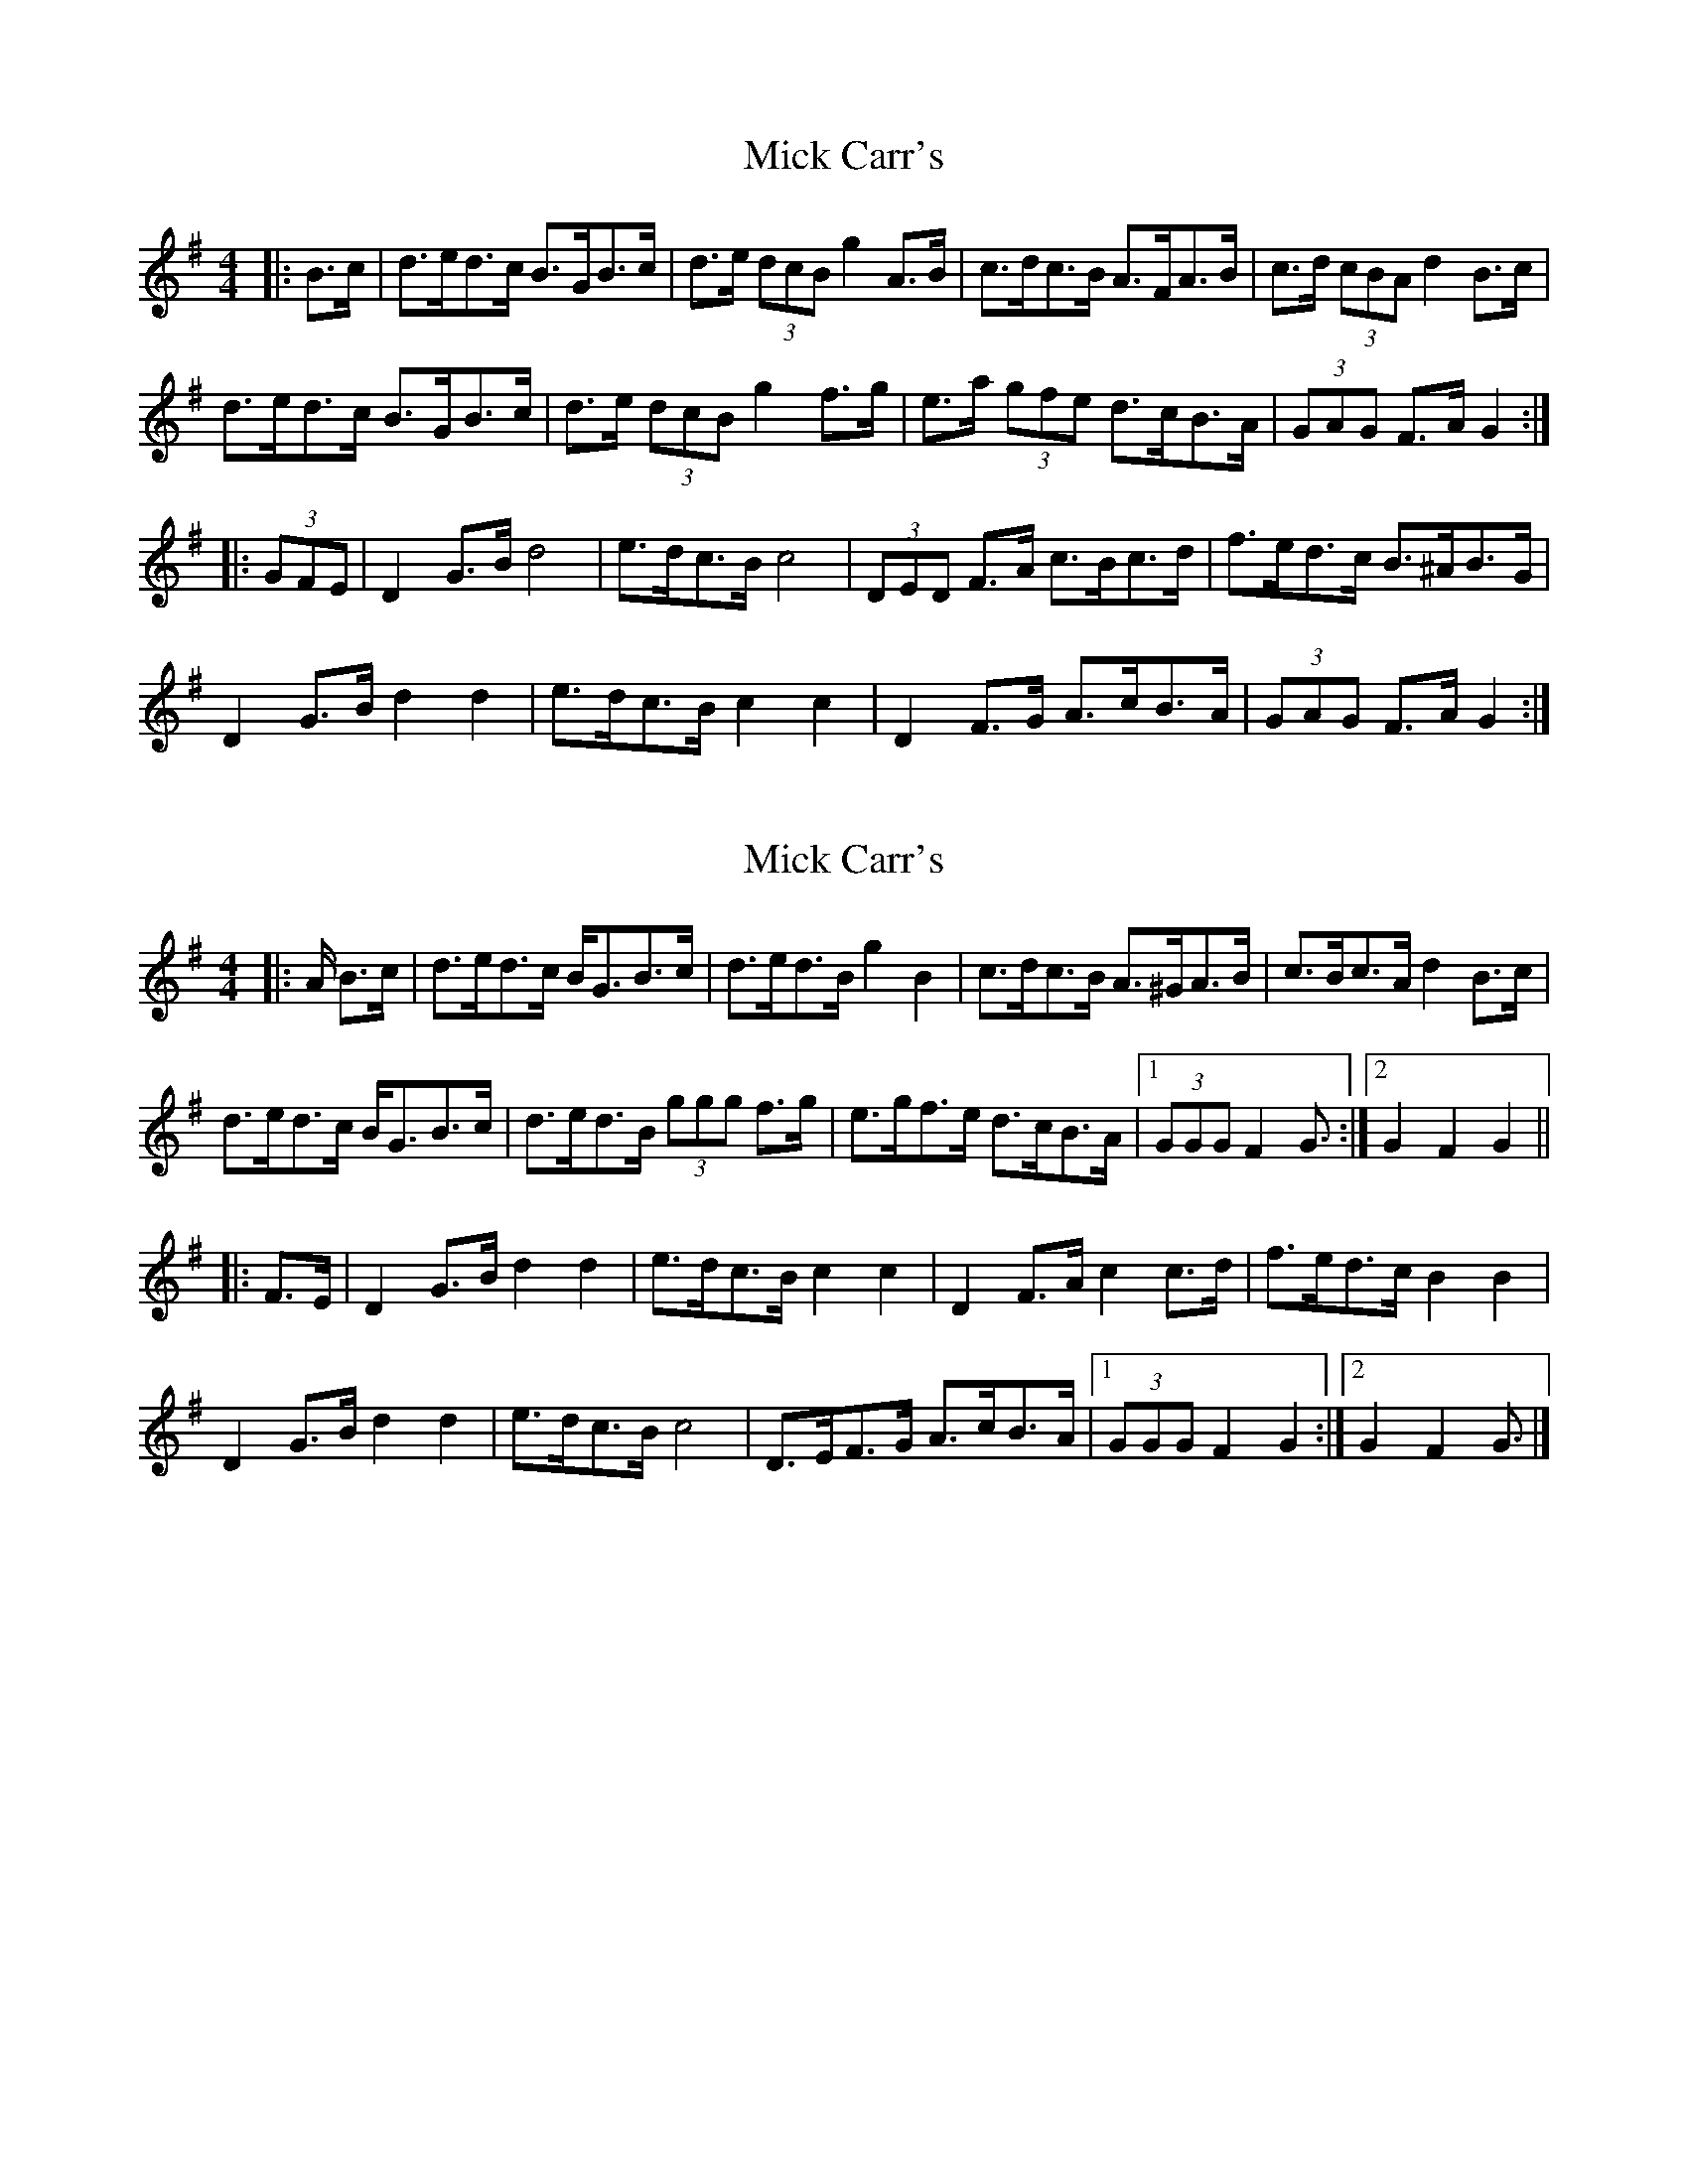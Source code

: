 X: 1
T: Mick Carr's
Z: ceolachan
S: https://thesession.org/tunes/3529#setting3529
R: barndance
M: 4/4
L: 1/8
K: Gmaj
|: B>c |d>ed>c B>GB>c | d>e (3dcB g2 A>B | c>dc>B A>FA>B | c>d (3cBA d2 B>c |
d>ed>c B>GB>c | d>e (3dcB g2 f>g | e>a (3gfe d>cB>A | (3GAG F>A G2 :|
|: (3GFE |D2 G>B d4 | e>dc>B c4 | (3DED F>A c>Bc>d | f>ed>c B>^AB>G |
D2 G>B d2 d2 | e>dc>B c2 c2 | D2 F>G A>cB>A | (3GAG F>A G2 :|
X: 2
T: Mick Carr's
Z: ceolachan
S: https://thesession.org/tunes/3529#setting16557
R: barndance
M: 4/4
L: 1/8
K: Gmaj
|: A/ B>c |d>ed>c B<GB>c | d>ed>B g2 B2 | c>dc>B A>^GA>B | c>Bc>A d2 B>c |
d>ed>c B<GB>c | d>ed>B (3ggg f>g | e>gf>e d>cB>A |[1 (3GGG F2 G3/ :|[2 G2 F2 G2 ||
|: F>E |D2 G>B d2 d2 | e>dc>B c2 c2 | D2 F>A c2 c>d | f>ed>c B2 B2 |
D2 G>B d2 d2 | e>dc>B c4 | D>EF>G A>cB>A |[1 (3GGG F2 G2 :|[2 G2 F2 G3/ |]
X: 3
T: Mick Carr's
Z: ceolachan
S: https://thesession.org/tunes/3529#setting21341
R: barndance
M: 4/4
L: 1/8
K: Gmaj
|: (3ABc |d>ed>c B<GB>c | d>ed>B g2 A>B | c>dc<B A>^GA>B | c>Bc<A d2 (3ABc |
d>ed>c B<G (3ABc | d>ed<B g2 f>g | (3efg f>e (3ded (3cBA | (3GAG F2 G2 :|
|: (3GFE |(3DED G>B d2 d2 | e>dc<B c2- c2 | D>DF<A c2 d>e | f>ed>c B2- B2 |
D<DG>B d2 c>d | e>dc>B c2- c>A | D>EF>G A2 (3cBA | G2 (3AFG G2 :|
X: 4
T: Mick Carr's
Z: TunesFromDoolin
S: https://thesession.org/tunes/3529#setting21806
R: barndance
M: 4/4
L: 1/8
K: Gmaj
|:DGGB d2 (3B^cd|gdBG c2c2|DFAB c2cd|(3efg dc B2B2|
DGGB d2 (3B^cd|gdBG c2c2|DEFG ABcA|1 G2FA G2G2:|2 G2FA G2Bc||
|:dedc BGGB|dedB g2AB|cdcB A=F=FA|cdcA d2Bc|
dedc BGGB|dedB g2fg|efge dcBA|1 G2FA G2Bc:|2 G2FA G2G2||
X: 5
T: Mick Carr's
Z: ceolachan
S: https://thesession.org/tunes/3529#setting21807
R: barndance
M: 4/4
L: 1/8
K: Gmaj
|: B>c |d2 d>c B>GG>B | d>ed>B g2 A>B |c>dc>B A>=FF>A | c>dc>A d2 B>c |
d>ed>c B>GG>B | d>ed>B g2 f>g | e>fg>e d>cB>A | (3GAG F>A G2 :|
|: G>d |D>GG>B d2 (3Bcd | g>dB>G c2- c>d | D>FA>B c2 c>d | (3efg d>c B2 B>d |
D>GG>B d2 (3Bcd | g>dB>G c2 c>d | D>EF>G A>Bc>A | (3GAG F>A G2 :|
